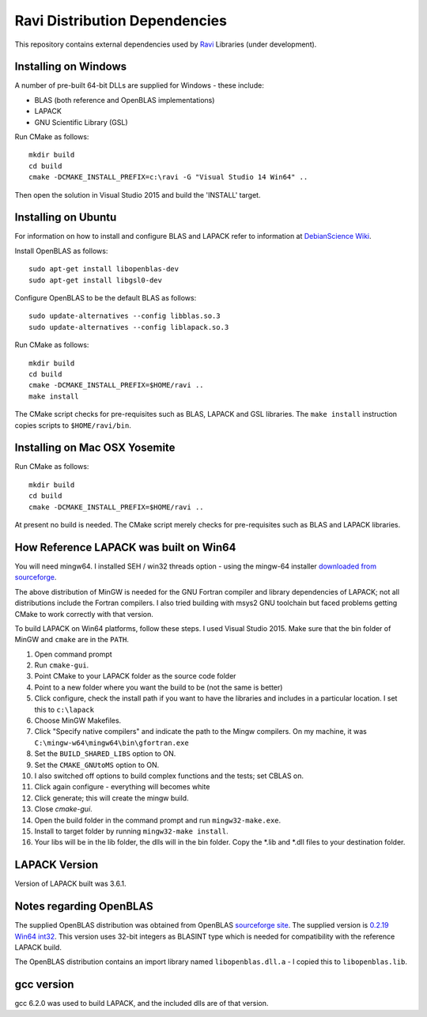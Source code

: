 Ravi Distribution Dependencies
==============================

This repository contains external dependencies used by `Ravi <http://ravilang.org>`_ Libraries (under development). 

Installing on Windows
---------------------
A number of pre-built 64-bit DLLs are supplied for Windows - these include:

* BLAS (both reference and OpenBLAS implementations)
* LAPACK
* GNU Scientific Library (GSL)

Run CMake as follows::

  mkdir build
  cd build
  cmake -DCMAKE_INSTALL_PREFIX=c:\ravi -G "Visual Studio 14 Win64" ..

Then open the solution in Visual Studio 2015 and build the 'INSTALL' target.

Installing on Ubuntu
--------------------

For information on how to install and configure BLAS and LAPACK refer to information at `DebianScience Wiki  <http://wiki.debian.org/DebianScience/LinearAlgebraLibraries>`_.

Install OpenBLAS as follows::

  sudo apt-get install libopenblas-dev
  sudo apt-get install libgsl0-dev

Configure OpenBLAS to be the default BLAS as follows::

  sudo update-alternatives --config libblas.so.3
  sudo update-alternatives --config liblapack.so.3

Run CMake as follows::

  mkdir build
  cd build
  cmake -DCMAKE_INSTALL_PREFIX=$HOME/ravi ..
  make install

The CMake script checks for pre-requisites such as BLAS, LAPACK and GSL libraries.
The ``make install`` instruction copies scripts to ``$HOME/ravi/bin``.

Installing on Mac OSX Yosemite
------------------------------

Run CMake as follows::

  mkdir build
  cd build
  cmake -DCMAKE_INSTALL_PREFIX=$HOME/ravi ..

At present no build is needed. The CMake script merely checks for pre-requisites such as BLAS and LAPACK libraries.


How Reference LAPACK was built on Win64
---------------------------------------
You will need mingw64. I installed SEH / win32 threads option - using the mingw-64 installer `downloaded from sourceforge <http://sourceforge.net/projects/mingw-w64/files/latest/download?source=files>`_. 

The above distribution of MinGW is needed for the GNU Fortran compiler and library dependencies of LAPACK; not all distributions include the Fortran compilers. I also tried building with msys2 GNU toolchain but faced problems getting CMake to work correctly with that version.

To build LAPACK on Win64 platforms, follow these steps.
I used Visual Studio 2015. Make sure that the bin folder of MinGW and ``cmake`` are in the ``PATH``. 

1. Open command prompt
2. Run ``cmake-gui``.
3. Point CMake to your LAPACK folder as the source code folder 
4. Point to a new folder where you want the build to be (not the same is better) 
5. Click configure, check the install path if you want to have the libraries and includes in a particular location. I set this to ``c:\lapack``
6. Choose MinGW Makefiles. 
7. Click "Specify native compilers" and indicate the path to the Mingw compilers. On my machine, it was ``C:\mingw-w64\mingw64\bin\gfortran.exe``
8. Set the ``BUILD_SHARED_LIBS`` option to ON.
9. Set the ``CMAKE_GNUtoMS`` option to ON.
10. I also switched off options to build complex functions and the tests; set CBLAS on.
11. Click again configure - everything will becomes white
12. Click generate; this will create the mingw build.
13. Close `cmake-gui`.
14. Open the build folder in the command prompt and run ``mingw32-make.exe``.
15. Install to target folder by running ``mingw32-make install``.
16. Your libs will be in the lib folder, the dlls will in the bin folder. Copy the *.lib and *.dll files to your destination folder.

LAPACK Version
--------------
Version of LAPACK built was 3.6.1.


Notes regarding OpenBLAS 
------------------------
The supplied OpenBLAS distribution was obtained from OpenBLAS `sourceforge site <https://sourceforge.net/projects/openblas/files/>`_. The supplied version is `0.2.19 Win64 int32 <https://sourceforge.net/projects/openblas/files/v0.2.19/OpenBLAS-v0.2.19-Win64-int32.zip/download>`_. This version uses 32-bit integers as BLASINT type which is needed for compatibility with the reference LAPACK build.

The OpenBLAS distribution contains an import library named ``libopenblas.dll.a`` - I copied this to ``libopenblas.lib``. 

gcc version
-----------
gcc 6.2.0 was used to build LAPACK, and the included dlls are of that version.